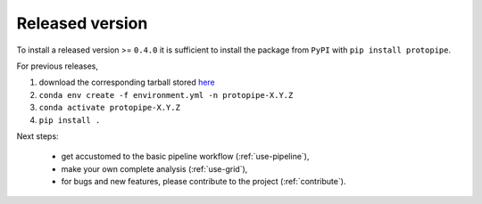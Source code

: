 .. _install-release:

Released version
================

To install a released version >= ``0.4.0`` it is sufficient to install the
package from ``PyPI`` with ``pip install protopipe``.

For previous releases,

1. download the corresponding tarball stored `here <https://github.com/cta-observatory/protopipe/releases>`__
2. ``conda env create -f environment.yml -n protopipe-X.Y.Z``
3. ``conda activate protopipe-X.Y.Z``
4. ``pip install .``

Next steps:

  * get accustomed to the basic pipeline workflow (:ref:`use-pipeline`),
  * make your own complete analysis (:ref:`use-grid`),
  * for bugs and new features, please contribute to the project (:ref:`contribute`).
